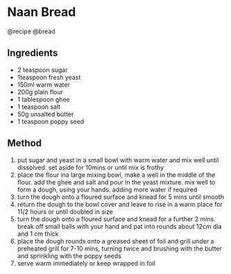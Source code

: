 * Naan Bread
@recipe @bread

** Ingredients

- 2 teaspoon sugar
- 1teaspoon fresh yeast
- 150ml warm water
- 200g plain flour
- 1 tablespoon ghee
- 1 teaspoon salt
- 50g unsalted butter
- 1 teaspoon poppy seed

** Method

1. put sugar and yeast in a small bowl with warm water and mix well until dissolved. set aside for 10mins or until mix is frothy
2. place the flour ina large mixing bowl, make a well in the middle of the flour. add the ghee and salt and pour in the yeast mixture. mix well to form a dough, using your hands. adding more water if required
3. turn the dough onto a floured surface and knead for 5 mins until smooth
4. return the dough to the bowl cover and leave to rise in a warm place for 11/2 hours or until doubled in size
5. turn the dough onto a floured surface and knead for a further 2 mins. break off small balls with your hand and pat into rounds about 12cm dia and 1 cm thick
6. place the dough rounds onto a greased sheet of foil and grill under a preheated grill for 7-10 mins, turning twice and brushing with the butter and sprinkling with the poppy seeds
7. serve warm immediately or keep wrapped in foil
